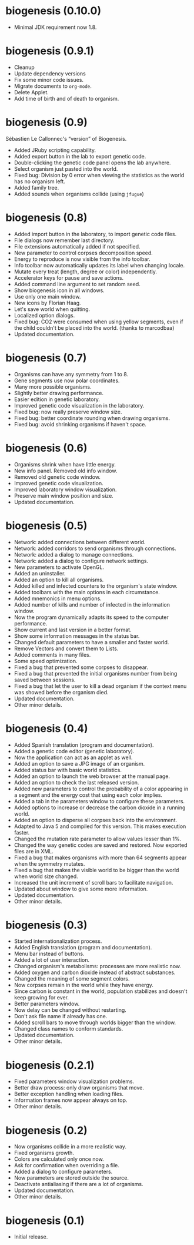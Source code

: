 * biogenesis (0.10.0)

- Minimal JDK requirement now 1.8.

* biogenesis (0.9.1)

-  Cleanup
-  Update dependency versions
-  Fix some minor code issues.
-  Migrate documents to =org-mode=.
-  Delete Applet.
-  Add time of birth and of death to organism.

* biogenesis (0.9)

  Sébastien Le Callonnec's “version” of Biogenesis.

-  Added JRuby scripting capability.
-  Added export button in the lab to export genetic code.
-  Double-clicking the genetic code panel opens the lab anywhere.
-  Select organism just pasted into the world.
-  Fixed bug: Division by 0 error when viewing the statistics as the
   world has no organism left.
-  Added family tree.
-  Added sounds when organisms collide (using =jfugue=)

* biogenesis (0.8)

-  Added import button in the laboratory, to import genetic code files.
-  File dialogs now remember last directory.
-  File extensions automatically added if not specified.
-  New parameter to control corpses decomposition speed.
-  Energy to reproduce is now visible from the info toolbar.
-  Info toolbar now automatically updates its label when changing
   locale.
-  Mutate every treat (length, degree or color) independently.
-  Accelerator keys for pause and save actions.
-  Added command line argument to set random seed.
-  Show biogenesis icon in all windows.
-  Use only one main window.
-  New icons by Florian Haag.
-  Let's save world when quitting.
-  Localized option dialogs.
-  Fixed bug: CO2 were consumed when using yellow segments, even if the
   child couldn't be placed into the world. (thanks to marcodbaa)
-  Updated documentation.

* biogenesis (0.7)

-  Organisms can have any symmetry from 1 to 8.
-  Gene segments use now polar coordinates.
-  Many more possible organisms.
-  Slightly better drawing performance.
-  Easier edition in genetic laboratory.
-  Improved genetic code visualization in the laboratory.
-  Fixed bug: now really preserve window size.
-  Fixed bug: better coordinate rounding when drawing organisms.
-  Fixed bug: avoid shrinking organisms if haven't space.

* biogenesis (0.6)

-  Organisms shrink when have little energy.
-  New info panel. Removed old info window.
-  Removed old genetic code window.
-  Improved genetic code visualization.
-  Improved laboratory window visualization.
-  Preserve main window position and size.
-  Updated documentation.

* biogenesis (0.5)

-  Network: added connections between different world.
-  Network: added corridors to send organisms through connections.
-  Network: added a dialog to manage connections.
-  Network: added a dialog to configure network settings.
-  New parameters to activate OpenGL.
-  Added an uninstaller.
-  Added an option to kill all organisms.
-  Added killed and infected counters to the organism's state window.
-  Added toolbars with the main options in each circumstance.
-  Added mnemonics in menu options.
-  Added number of kills and number of infected in the information
   window.
-  Now the program dynamically adapts its speed to the computer
   performance.
-  Show current and last version in a better format.
-  Show some information messages in the status bar.
-  Changed default parameters to have a smaller and faster world.
-  Remove Vectors and convert them to Lists.
-  Added comments in many files.
-  Some speed optimization.
-  Fixed a bug that prevented some corpses to disappear.
-  Fixed a bug that prevented the initial organisms number from being
   saved between sessions.
-  Fixed a bug that let the user to kill a dead organism if the context
   menu was showed before the organism died.
-  Updated documentation.
-  Other minor details.

* biogenesis (0.4)

-  Added Spanish translation (program and documentation).
-  Added a genetic code editor (genetic laboratory).
-  Now the application can act as an applet as well.
-  Added an option to save a JPG image of an organism.
-  Added status bar with basic world statistics.
-  Added an option to launch the web browser at the manual page.
-  Added an option to check the last released version.
-  Added new parameters to control the probability of a color appearing
   in a segment and the energy cost that using each color implies.
-  Added a tab in the parameters window to configure these parameters.
-  Added options to increase or decrease the carbon dioxide in a running
   world.
-  Added an option to disperse all corpses back into the environment.
-  Adapted to Java 5 and compiled for this version. This makes execution
   faster.
-  Changed the mutation rate parameter to allow values lesser than 1%.
-  Changed the way genetic codes are saved and restored. Now exported
   files are in XML.
-  Fixed a bug that makes organisms with more than 64 segments appear
   when the symmetry mutates.
-  Fixed a bug that makes the visible world to be bigger than the world
   when world size changed.
-  Increased the unit increment of scroll bars to facilitate navigation.
-  Updated about window to give some more information.
-  Updated documentation.
-  Other minor details.

* biogenesis (0.3)

-  Started internationalization process.
-  Added English translation (program and documentation).
-  Menu bar instead of buttons.
-  Added a lot of user interaction.
-  Changed organism's metabolisms: processes are more realistic now.
-  Added oxygen and carbon dioxide instead of abstract substances.
-  Changed the meaning of some segment colors.
-  Now corpses remain in the world while they have energy.
-  Since carbon is constant in the world, population stabilizes and
   doesn't keep growing for ever.
-  Better parameters window.
-  Now delay can be changed without restarting.
-  Don't ask file name if already has one.
-  Added scroll bars to move through worlds bigger than the window.
-  Changed class names to conform standards.
-  Updated documentation.
-  Other minor details.

* biogenesis (0.2.1)

-  Fixed parameters window visualization problems.
-  Better draw process: only draw organisms that move.
-  Better exception handling when loading files.
-  Information frames now appear always on top.
-  Other minor details.

* biogenesis (0.2)

-  Now organisms collide in a more realistic way.
-  Fixed organisms growth.
-  Colors are calculated only once now.
-  Ask for confirmation when overriding a file.
-  Added a dialog to configure parameters.
-  Now parameters are stored outside the source.
-  Deactivate antialiasing if there are a lot of organisms.
-  Updated documentation.
-  Other minor details.

* biogenesis (0.1)

-  Initial release.
